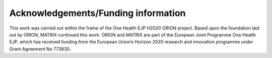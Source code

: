====================================
Acknowledgements/Funding information
====================================

This work was carried out within the frame of the One Health EJP H2020 ORION project. Based upon the foundation laid out by ORION, MATRIX continued this work.
ORION and MATRIX are part of the European Joint Programme One Health EJP, which has received funding from the European Union’s Horizon 2020 research 
and innovation programme under Grant Agreement No 773830. 
